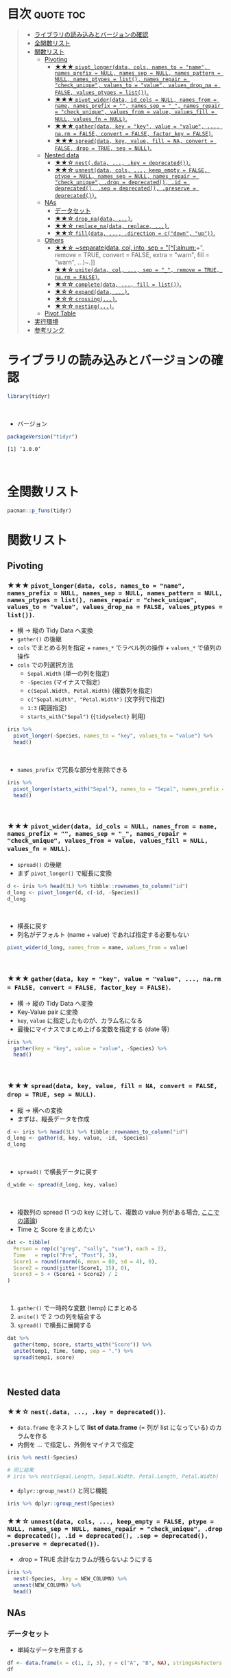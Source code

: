 #+STARTUP: folded indent inlineimages latexpreview
#+PROPERTY: header-args:R :results value :colnames yes :session *R:tidyr*

* ~{tidyr}~: Easily tidy data with spread and gather functions       :noexport:

~{tidyr}~ (タイディアー) は、R の ~data.frame~ を操作するパッケージ。
\\

* 目次                                                            :quote:toc:
#+BEGIN_QUOTE
- [[#ライブラリの読み込みとバージョンの確認][ライブラリの読み込みとバージョンの確認]]
- [[#全関数リスト][全関数リスト]]
- [[#関数リスト][関数リスト]]
  - [[#pivoting][Pivoting]]
    - [[#-pivot_longerdata-cols-names_to--name-names_prefix--null-names_sep--null-names_pattern--null-names_ptypes--list-names_repair--check_unique-values_to--value-values_drop_na--false-values_ptypes--list][★★★ ~pivot_longer(data, cols, names_to = "name", names_prefix = NULL, names_sep = NULL, names_pattern = NULL, names_ptypes = list(), names_repair = "check_unique", values_to = "value", values_drop_na = FALSE, values_ptypes = list())~.]]
    - [[#-pivot_widerdata-id_cols--null-names_from--name-names_prefix---names_sep--_-names_repair--check_unique-values_from--value-values_fill--null-values_fn--null][★★★ ~pivot_wider(data, id_cols = NULL, names_from = name, names_prefix = "", names_sep = "_", names_repair = "check_unique", values_from = value, values_fill = NULL, values_fn = NULL)~.]]
    - [[#-gatherdata-key--key-value--value--narm--false-convert--false-factor_key--false][★★★ ~gather(data, key = "key", value = "value", ..., na.rm = FALSE, convert = FALSE, factor_key = FALSE)~.]]
    - [[#-spreaddata-key-value-fill--na-convert--false-drop--true-sep--null][★★★ ~spread(data, key, value, fill = NA, convert = FALSE, drop = TRUE, sep = NULL)~.]]
  - [[#nested-data][Nested data]]
    - [[#-nestdata--key--deprecated][★★☆ ~nest(.data, ..., .key = deprecated())~.]]
    - [[#-unnestdata-cols--keep_empty--false-ptype--null-names_sep--null-names_repair--check_unique-drop--deprecated-id--deprecated-sep--deprecated-preserve--deprecated][★★☆ ~unnest(data, cols, ..., keep_empty = FALSE, ptype = NULL, names_sep = NULL, names_repair = "check_unique", .drop = deprecated(), .id = deprecated(), .sep = deprecated(), .preserve = deprecated())~.]]
  - [[#nas][NAs]]
    - [[#データセット][データセット]]
    - [[#-drop_nadata-][★★☆ ~drop_na(data, ...)~.]]
    - [[#-replace_nadata-replace-][★★☆ ~replace_na(data, replace, ...)~.]]
    - [[#-filldata--direction--cdown-up][★★☆ ~fill(data, ..., .direction = c("down", "up"))~.]]
  - [[#others][Others]]
    - [[#-separatedata-col-into-sep--alnum-remove--true-convert--false-extra--warn-fill--warn-][★★☆ ~separate(data, col, into, sep = "[^[:alnum:]]+", remove = TRUE, convert = FALSE, extra = "warn", fill = "warn", ...)~.]]
    - [[#-unitedata-col--sep--_-remove--true-narm--false][★★☆ ~unite(data, col, ..., sep = "_", remove = TRUE, na.rm = FALSE)~.]]
    - [[#-completedata--fill--list][★☆☆ ~complete(data, ..., fill = list())~.]]
    - [[#-expanddata-][★☆☆ ~expand(data, ...)~.]]
    - [[#-crossing][★☆☆ ~crossing(...)~.]]
    - [[#-nesting][★☆☆ ~nesting(...)~.]]
  - [[#pivot-table][Pivot Table]]
- [[#実行環境][実行環境]]
- [[#参考リンク][参考リンク]]
#+END_QUOTE

* ライブラリの読み込みとバージョンの確認

#+begin_src R :results silent
library(tidyr)
#+end_src
\\

- バージョン
#+begin_src R :exports both
packageVersion("tidyr")
#+end_src

#+RESULTS:
: [1] ‘1.0.0’
\\

* 全関数リスト

#+begin_src R
pacman::p_funs(tidyr)
#+end_src

#+RESULTS:
#+begin_example
 [1] "%>%"               "as_tibble"         "build_longer_spec"
 [4] "build_wider_spec"  "chop"              "complete"         
 [7] "complete_"         "contains"          "crossing"         
[10] "crossing_"         "drop_na"           "drop_na_"         
[13] "ends_with"         "everything"        "expand"           
[16] "expand_"           "expand_grid"       "extract"          
[19] "extract_"          "extract_numeric"   "fill"             
[22] "fill_"             "full_seq"          "gather"           
[25] "gather_"           "hoist"             "last_col"         
[28] "matches"           "nest"              "nest_"            
[31] "nest_legacy"       "nesting"           "nesting_"         
[34] "num_range"         "one_of"            "pack"             
[37] "pivot_longer"      "pivot_longer_spec" "pivot_wider"      
[40] "pivot_wider_spec"  "replace_na"        "separate"         
[43] "separate_"         "separate_rows"     "separate_rows_"   
[46] "spread"            "spread_"           "starts_with"      
[49] "tibble"            "tidyr_legacy"      "tribble"          
[52] "unchop"            "uncount"           "unite"            
[55] "unite_"            "unnest"            "unnest_"          
[58] "unnest_auto"       "unnest_legacy"     "unnest_longer"    
[61] "unnest_wider"      "unpack"
#+end_example

* 関数リスト
** Pivoting
*** ★★★ ~pivot_longer(data, cols, names_to = "name", names_prefix = NULL, names_sep = NULL, names_pattern = NULL, names_ptypes = list(), names_repair = "check_unique", values_to = "value", values_drop_na = FALSE, values_ptypes = list())~.

- 横 -> 縦の Tidy Data へ変換
- ~gather()~ の後継
- ~cols~ でまとめる列を指定 + ~names_*~ でラベル列の操作 + ~values_*~ で値列の操作
- ~cols~ での列選択方法
  - ~Sepal.Width~ (単一の列を指定)
  - ~-Species~ (マイナスで指定)
  - ~c(Sepal.Width, Petal.Width)~ (複数列を指定)
  - ~c("Sepal.Width", "Petal.Width")~ (文字列で指定)
  - ~1:3~ (範囲指定)
  - ~starts_with("Sepal")~ (~{tidyselect}~ 利用)

#+begin_src R :colnames yes
iris %>%
  pivot_longer(-Species, names_to = "key", values_to = "value") %>%
  head()
#+end_src

#+RESULTS:
| Species | key          | value |
|---------+--------------+-------|
| setosa  | Sepal.Length |   5.1 |
| setosa  | Sepal.Width  |   3.5 |
| setosa  | Petal.Length |   1.4 |
| setosa  | Petal.Width  |   0.2 |
| setosa  | Sepal.Length |   4.9 |
| setosa  | Sepal.Width  |     3 |
\\

- ~names_prefix~ で冗長な部分を削除できる
#+begin_src R :colnames yes
iris %>%
  pivot_longer(starts_with("Sepal"), names_to = "Sepal", names_prefix = "Sepal.") %>%
  head()
#+end_src

#+RESULTS:
| Petal.Length | Petal.Width | Species | Sepal  | value |
|--------------+-------------+---------+--------+-------|
|          1.4 |         0.2 | setosa  | Length |   5.1 |
|          1.4 |         0.2 | setosa  | Width  |   3.5 |
|          1.4 |         0.2 | setosa  | Length |   4.9 |
|          1.4 |         0.2 | setosa  | Width  |     3 |
|          1.3 |         0.2 | setosa  | Length |   4.7 |
|          1.3 |         0.2 | setosa  | Width  |   3.2 |
\\

*** ★★★ ~pivot_wider(data, id_cols = NULL, names_from = name, names_prefix = "", names_sep = "_", names_repair = "check_unique", values_from = value, values_fill = NULL, values_fn = NULL)~.

- ~spread()~ の後継
- まず ~pivot_longer()~ で縦長に変換
#+begin_src R :colnames yes
d <- iris %>% head(3L) %>% tibble::rownames_to_column("id")
d_long <- pivot_longer(d, c(-id, -Species))
d_long
#+end_src

#+RESULTS:
| id | Species | name         | value |
|----+---------+--------------+-------|
|  1 | setosa  | Sepal.Length |   5.1 |
|  1 | setosa  | Sepal.Width  |   3.5 |
|  1 | setosa  | Petal.Length |   1.4 |
|  1 | setosa  | Petal.Width  |   0.2 |
|  2 | setosa  | Sepal.Length |   4.9 |
|  2 | setosa  | Sepal.Width  |     3 |
|  2 | setosa  | Petal.Length |   1.4 |
|  2 | setosa  | Petal.Width  |   0.2 |
|  3 | setosa  | Sepal.Length |   4.7 |
|  3 | setosa  | Sepal.Width  |   3.2 |
|  3 | setosa  | Petal.Length |   1.3 |
|  3 | setosa  | Petal.Width  |   0.2 |
\\

- 横長に戻す
- 列名がデフォルト (name + value) であれば指定する必要もない
#+begin_src R :colnames yes
pivot_wider(d_long, names_from = name, values_from = value)
#+end_src

#+RESULTS:
| id | Species | Sepal.Length | Sepal.Width | Petal.Length | Petal.Width |
|----+---------+--------------+-------------+--------------+-------------|
|  1 | setosa  |          5.1 |         3.5 |          1.4 |         0.2 |
|  2 | setosa  |          4.9 |           3 |          1.4 |         0.2 |
|  3 | setosa  |          4.7 |         3.2 |          1.3 |         0.2 |
\\

*** ★★★ ~gather(data, key = "key", value = "value", ..., na.rm = FALSE, convert = FALSE, factor_key = FALSE)~.

- 横 -> 縦の Tidy Data へ変換
- Key-Value pair に変換
- ~key~, ~value~ に指定したものが、カラム名になる
- 最後にマイナスでまとめ上げる変数を指定する (date 等)

#+begin_src R :colnames yes
iris %>%
  gather(key = "key", value = "value", -Species) %>%
  head()
#+end_src

#+RESULTS:
| Species | key          | value |
|---------+--------------+-------|
| setosa  | Sepal.Length |   5.1 |
| setosa  | Sepal.Length |   4.9 |
| setosa  | Sepal.Length |   4.7 |
| setosa  | Sepal.Length |   4.6 |
| setosa  | Sepal.Length |     5 |
| setosa  | Sepal.Length |   5.4 |
\\

*** ★★★ ~spread(data, key, value, fill = NA, convert = FALSE, drop = TRUE, sep = NULL)~.

- 縦 -> 横への変換
- まずは、縦長データを作成
#+begin_src R :colnames yes
d <- iris %>% head(3L) %>% tibble::rownames_to_column("id")
d_long <- gather(d, key, value, -id, -Species)
d_long
#+end_src

#+RESULTS:
| id | Species | key          | value |
|----+---------+--------------+-------|
|  1 | setosa  | Sepal.Length |   5.1 |
|  2 | setosa  | Sepal.Length |   4.9 |
|  3 | setosa  | Sepal.Length |   4.7 |
|  1 | setosa  | Sepal.Width  |   3.5 |
|  2 | setosa  | Sepal.Width  |     3 |
|  3 | setosa  | Sepal.Width  |   3.2 |
|  1 | setosa  | Petal.Length |   1.4 |
|  2 | setosa  | Petal.Length |   1.4 |
|  3 | setosa  | Petal.Length |   1.3 |
|  1 | setosa  | Petal.Width  |   0.2 |
|  2 | setosa  | Petal.Width  |   0.2 |
|  3 | setosa  | Petal.Width  |   0.2 |
\\

- ~spread()~ で横長データに戻す
#+begin_src R :colnames yes
d_wide <- spread(d_long, key, value)
#+end_src

#+RESULTS:
| id | Species | Petal.Length | Petal.Width | Sepal.Length | Sepal.Width |
|----+---------+--------------+-------------+--------------+-------------|
|  1 | setosa  |          1.4 |         0.2 |          5.1 |         3.5 |
|  2 | setosa  |          1.4 |         0.2 |          4.9 |           3 |
|  3 | setosa  |          1.3 |         0.2 |          4.7 |         3.2 |
\\

- 複数列の spread (1 つの key に対して、複数の value 列がある場合, [[https://stackoverflow.com/questions/29775461/how-can-i-spread-repeated-measures-of-multiple-variables-into-wide-format][ここでの議論]])
- Time と Score をまとめたい
#+begin_src R :colnames yes
dat <- tibble(
  Person = rep(c("greg", "sally", "sue"), each = 2),
  Time   = rep(c("Pre", "Post"), 3),
  Score1 = round(rnorm(6, mean = 80, sd = 4), 0),
  Score2 = round(jitter(Score1, 15), 0),
  Score3 = 5 + (Score1 + Score2) / 2
)
#+end_src

#+RESULTS:
| Person | Time | Score1 | Score2 | Score3 |
|--------+------+--------+--------+--------|
| greg   | Pre  |     82 |     80 |     86 |
| greg   | Post |     78 |     77 |   82.5 |
| sally  | Pre  |     74 |     72 |     78 |
| sally  | Post |     81 |     79 |     85 |
| sue    | Pre  |     83 |     82 |   87.5 |
| sue    | Post |     81 |     81 |     86 |
\\

1. ~gather()~ で一時的な変数 (temp) にまとめる
2. ~unite()~ で 2 つの列を結合する
3. ~spread()~ で横長に展開する
#+begin_src R :colnames yes
dat %>%
  gather(temp, score, starts_with("Score")) %>%
  unite(temp1, Time, temp, sep = ".") %>%
  spread(temp1, score)
#+end_src

#+RESULTS:
| Person | Post.Score1 | Post.Score2 | Post.Score3 | Pre.Score1 | Pre.Score2 | Pre.Score3 |
|--------+-------------+-------------+-------------+------------+------------+------------|
| greg   |          78 |          77 |        82.5 |         82 |         80 |         86 |
| sally  |          81 |          79 |          85 |         74 |         72 |         78 |
| sue    |          81 |          81 |          86 |         83 |         82 |       87.5 |
\\

** Nested data
*** ★★☆ ~nest(.data, ..., .key = deprecated())~.

- ~data.frame~ をネストして *list of data.frame* (= 列が list になっている) のカラムを作る
- 内側を ... で指定し、外側をマイナスで指定

#+begin_src R :results output
iris %>% nest(-Species)

# 同じ結果
# iris %>% nest(Sepal.Length, Sepal.Width, Petal.Length, Petal.Width)
#+end_src

#+RESULTS:
#+begin_example
# A tibble: 3 x 2
  Species              data
  <fct>      <list<df[,4]>>
1 setosa           [50 × 4]
2 versicolor       [50 × 4]
3 virginica        [50 × 4]
Warning message:
All elements of `...` must be named.
Did you want `data = c(Sepal.Length, Sepal.Width, Petal.Length, Petal.Width)`?
#+end_example

- ~dplyr::group_nest()~ と同じ機能
#+begin_src R :results output
iris %>% dplyr::group_nest(Species)
#+end_src

#+RESULTS:
: # A tibble: 3 x 2
:   Species    data             
:   <fct>      <list>           
: 1 setosa     <tibble [50 × 4]>
: 2 versicolor <tibble [50 × 4]>
: 3 virginica  <tibble [50 × 4]>

*** ★★☆ ~unnest(data, cols, ..., keep_empty = FALSE, ptype = NULL, names_sep = NULL, names_repair = "check_unique", .drop = deprecated(), .id = deprecated(), .sep = deprecated(), .preserve = deprecated())~.

- .drop = TRUE 余計なカラムが残らないようにする
#+begin_src R :colnames yes
iris %>%
  nest(-Species, .key = NEW_COLUMN) %>%
  unnest(NEW_COLUMN) %>%
  head()
#+end_src

#+RESULTS:
| Species | Sepal.Length | Sepal.Width | Petal.Length | Petal.Width |
|---------+--------------+-------------+--------------+-------------|
| setosa  |          5.1 |         3.5 |          1.4 |         0.2 |
| setosa  |          4.9 |           3 |          1.4 |         0.2 |
| setosa  |          4.7 |         3.2 |          1.3 |         0.2 |
| setosa  |          4.6 |         3.1 |          1.5 |         0.2 |
| setosa  |            5 |         3.6 |          1.4 |         0.2 |
| setosa  |          5.4 |         3.9 |          1.7 |         0.4 |

** NAs
*** データセット

- 単純なデータを用意する
#+begin_src R
df <- data.frame(x = c(1, 2, 3), y = c("A", "B", NA), stringsAsFactors = FALSE)
df
#+end_src

#+RESULTS:
| x | y   |
|---+-----|
| 1 | A   |
| 2 | B   |
| 3 | nil |
\\

*** ★★☆ ~drop_na(data, ...)~.

- 指定した列に NA があれば行を削除する
- 省略すれば、全列をチェックする
#+begin_src R
drop_na(df)
#+end_src

#+RESULTS:
| x | y |
|---+---|
| 1 | A |
| 2 | B |
\\

*** ★★☆ ~replace_na(data, replace, ...)~.

- ~NA~ を指定した値で置き換える
- ~replace = list(col = replacement)~ の形で指定する
#+begin_src R
replace_na(df, replace = list(x = 0, y = "unknown"))
#+end_src

#+RESULTS:
| x | y       |
|---+---------|
| 1 | A       |
| 2 | B       |
| 3 | unknown |
\\

*** ★★☆ ~fill(data, ..., .direction = c("down", "up"))~.

- ~NA~ を直前の ~NA~ でない値で埋める
#+begin_src R
fill(df, y, .direction = "down")
#+end_src

#+RESULTS:
| x | y |
|---+---|
| 1 | A |
| 2 | B |
| 3 | B |
\\

** Others
*** ★★☆ ~separate(data, col, into, sep = "[^[:alnum:]]+", remove = TRUE, convert = FALSE, extra = "warn", fill = "warn", ...)~.

- 単純なデータを用意する
#+begin_src R
df <- data.frame(x = c("hoge_hoge", "fuga_fuga", "piyo_piyo"))
df
#+end_src

#+RESULTS:
| x         |
|-----------|
| hoge_hoge |
| fuga_fuga |
| piyo_piyo |
\\

- 区切り文字で列を分割する
#+begin_src R
df <- data.frame(x = c("hoge_hoge", "fuga_fuga", "piyo_piyo"))
separate(df, col = x, into = c("x1", "x2"), sep = "_")
#+end_src

#+RESULTS:
| x1   | x2   |
|------+------|
| hoge | hoge |
| fuga | fuga |
| piyo | piyo |
\\

*** ★★☆ ~unite(data, col, ..., sep = "_", remove = TRUE, na.rm = FALSE)~.

- 複数列を 1 つにまとめる
#+begin_src R
unite_(mtcars, "vs_am", c("vs", "am"))
#+end_src

#+RESULTS:
|  mpg | cyl |  disp |  hp | drat |    wt |  qsec | vs_am | gear | carb |
|------+-----+-------+-----+------+-------+-------+-------+------+------|
|   21 |   6 |   160 | 110 |  3.9 |  2.62 | 16.46 | 0_1   |    4 |    4 |
|   21 |   6 |   160 | 110 |  3.9 | 2.875 | 17.02 | 0_1   |    4 |    4 |
| 22.8 |   4 |   108 |  93 | 3.85 |  2.32 | 18.61 | 1_1   |    4 |    1 |
| 21.4 |   6 |   258 | 110 | 3.08 | 3.215 | 19.44 | 1_0   |    3 |    1 |
| 18.7 |   8 |   360 | 175 | 3.15 |  3.44 | 17.02 | 0_0   |    3 |    2 |
| 18.1 |   6 |   225 | 105 | 2.76 |  3.46 | 20.22 | 1_0   |    3 |    1 |
| 14.3 |   8 |   360 | 245 | 3.21 |  3.57 | 15.84 | 0_0   |    3 |    4 |
| 24.4 |   4 | 146.7 |  62 | 3.69 |  3.19 |    20 | 1_0   |    4 |    2 |
| 22.8 |   4 | 140.8 |  95 | 3.92 |  3.15 |  22.9 | 1_0   |    4 |    2 |
| 19.2 |   6 | 167.6 | 123 | 3.92 |  3.44 |  18.3 | 1_0   |    4 |    4 |
| 17.8 |   6 | 167.6 | 123 | 3.92 |  3.44 |  18.9 | 1_0   |    4 |    4 |
| 16.4 |   8 | 275.8 | 180 | 3.07 |  4.07 |  17.4 | 0_0   |    3 |    3 |
| 17.3 |   8 | 275.8 | 180 | 3.07 |  3.73 |  17.6 | 0_0   |    3 |    3 |
| 15.2 |   8 | 275.8 | 180 | 3.07 |  3.78 |    18 | 0_0   |    3 |    3 |
| 10.4 |   8 |   472 | 205 | 2.93 |  5.25 | 17.98 | 0_0   |    3 |    4 |
| 10.4 |   8 |   460 | 215 |    3 | 5.424 | 17.82 | 0_0   |    3 |    4 |
| 14.7 |   8 |   440 | 230 | 3.23 | 5.345 | 17.42 | 0_0   |    3 |    4 |
| 32.4 |   4 |  78.7 |  66 | 4.08 |   2.2 | 19.47 | 1_1   |    4 |    1 |
| 30.4 |   4 |  75.7 |  52 | 4.93 | 1.615 | 18.52 | 1_1   |    4 |    2 |
| 33.9 |   4 |  71.1 |  65 | 4.22 | 1.835 |  19.9 | 1_1   |    4 |    1 |
| 21.5 |   4 | 120.1 |  97 |  3.7 | 2.465 | 20.01 | 1_0   |    3 |    1 |
| 15.5 |   8 |   318 | 150 | 2.76 |  3.52 | 16.87 | 0_0   |    3 |    2 |
| 15.2 |   8 |   304 | 150 | 3.15 | 3.435 |  17.3 | 0_0   |    3 |    2 |
| 13.3 |   8 |   350 | 245 | 3.73 |  3.84 | 15.41 | 0_0   |    3 |    4 |
| 19.2 |   8 |   400 | 175 | 3.08 | 3.845 | 17.05 | 0_0   |    3 |    2 |
| 27.3 |   4 |    79 |  66 | 4.08 | 1.935 |  18.9 | 1_1   |    4 |    1 |
|   26 |   4 | 120.3 |  91 | 4.43 |  2.14 |  16.7 | 0_1   |    5 |    2 |
| 30.4 |   4 |  95.1 | 113 | 3.77 | 1.513 |  16.9 | 1_1   |    5 |    2 |
| 15.8 |   8 |   351 | 264 | 4.22 |  3.17 |  14.5 | 0_1   |    5 |    4 |
| 19.7 |   6 |   145 | 175 | 3.62 |  2.77 |  15.5 | 0_1   |    5 |    6 |
|   15 |   8 |   301 | 335 | 3.54 |  3.57 |  14.6 | 0_1   |    5 |    8 |
| 21.4 |   4 |   121 | 109 | 4.11 |  2.78 |  18.6 | 1_1   |    4 |    2 |
\\

*** ★☆☆ ~complete(data, ..., fill = list())~.

- 指定した列の組み合わせを作る
#+begin_src R
complete(mtcars, vs, cyl)
#+end_src

#+RESULTS:
| vs | cyl |  mpg |  disp |  hp | drat |    wt |  qsec |  am | gear | carb |
|----+-----+------+-------+-----+------+-------+-------+-----+------+------|
|  0 |   4 |   26 | 120.3 |  91 | 4.43 |  2.14 |  16.7 |   1 |    5 |    2 |
|  0 |   6 |   21 |   160 | 110 |  3.9 |  2.62 | 16.46 |   1 |    4 |    4 |
|  0 |   6 |   21 |   160 | 110 |  3.9 | 2.875 | 17.02 |   1 |    4 |    4 |
|  0 |   6 | 19.7 |   145 | 175 | 3.62 |  2.77 |  15.5 |   1 |    5 |    6 |
|  0 |   8 | 18.7 |   360 | 175 | 3.15 |  3.44 | 17.02 |   0 |    3 |    2 |
|  0 |   8 | 14.3 |   360 | 245 | 3.21 |  3.57 | 15.84 |   0 |    3 |    4 |
|  0 |   8 | 16.4 | 275.8 | 180 | 3.07 |  4.07 |  17.4 |   0 |    3 |    3 |
|  0 |   8 | 17.3 | 275.8 | 180 | 3.07 |  3.73 |  17.6 |   0 |    3 |    3 |
|  0 |   8 | 15.2 | 275.8 | 180 | 3.07 |  3.78 |    18 |   0 |    3 |    3 |
|  0 |   8 | 10.4 |   472 | 205 | 2.93 |  5.25 | 17.98 |   0 |    3 |    4 |
|  0 |   8 | 10.4 |   460 | 215 |    3 | 5.424 | 17.82 |   0 |    3 |    4 |
|  0 |   8 | 14.7 |   440 | 230 | 3.23 | 5.345 | 17.42 |   0 |    3 |    4 |
|  0 |   8 | 15.5 |   318 | 150 | 2.76 |  3.52 | 16.87 |   0 |    3 |    2 |
|  0 |   8 | 15.2 |   304 | 150 | 3.15 | 3.435 |  17.3 |   0 |    3 |    2 |
|  0 |   8 | 13.3 |   350 | 245 | 3.73 |  3.84 | 15.41 |   0 |    3 |    4 |
|  0 |   8 | 19.2 |   400 | 175 | 3.08 | 3.845 | 17.05 |   0 |    3 |    2 |
|  0 |   8 | 15.8 |   351 | 264 | 4.22 |  3.17 |  14.5 |   1 |    5 |    4 |
|  0 |   8 |   15 |   301 | 335 | 3.54 |  3.57 |  14.6 |   1 |    5 |    8 |
|  1 |   4 | 22.8 |   108 |  93 | 3.85 |  2.32 | 18.61 |   1 |    4 |    1 |
|  1 |   4 | 24.4 | 146.7 |  62 | 3.69 |  3.19 |    20 |   0 |    4 |    2 |
|  1 |   4 | 22.8 | 140.8 |  95 | 3.92 |  3.15 |  22.9 |   0 |    4 |    2 |
|  1 |   4 | 32.4 |  78.7 |  66 | 4.08 |   2.2 | 19.47 |   1 |    4 |    1 |
|  1 |   4 | 30.4 |  75.7 |  52 | 4.93 | 1.615 | 18.52 |   1 |    4 |    2 |
|  1 |   4 | 33.9 |  71.1 |  65 | 4.22 | 1.835 |  19.9 |   1 |    4 |    1 |
|  1 |   4 | 21.5 | 120.1 |  97 |  3.7 | 2.465 | 20.01 |   0 |    3 |    1 |
|  1 |   4 | 27.3 |    79 |  66 | 4.08 | 1.935 |  18.9 |   1 |    4 |    1 |
|  1 |   4 | 30.4 |  95.1 | 113 | 3.77 | 1.513 |  16.9 |   1 |    5 |    2 |
|  1 |   4 | 21.4 |   121 | 109 | 4.11 |  2.78 |  18.6 |   1 |    4 |    2 |
|  1 |   6 | 21.4 |   258 | 110 | 3.08 | 3.215 | 19.44 |   0 |    3 |    1 |
|  1 |   6 | 18.1 |   225 | 105 | 2.76 |  3.46 | 20.22 |   0 |    3 |    1 |
|  1 |   6 | 19.2 | 167.6 | 123 | 3.92 |  3.44 |  18.3 |   0 |    4 |    4 |
|  1 |   6 | 17.8 | 167.6 | 123 | 3.92 |  3.44 |  18.9 |   0 |    4 |    4 |
|  1 |   8 |  nil |   nil | nil |  nil |   nil |   nil | nil |  nil |  nil |
\\

*** ★☆☆ ~expand(data, ...)~.

#+begin_src R
expand(mtcars, vs, cyl)
#+end_src

#+RESULTS:
| vs | cyl |
|----+-----|
|  0 |   4 |
|  0 |   6 |
|  0 |   8 |
|  1 |   4 |
|  1 |   6 |
|  1 |   8 |
\\

*** ★☆☆ ~crossing(...)~.

- tibble 版の expand.grid()
#+begin_src R
crossing(mtcars$vs, mtcars$cyl)
#+end_src

#+RESULTS:
| mtcars$vs | mtcars$cyl |
|-----------+------------|
|         0 |          4 |
|         0 |          6 |
|         0 |          8 |
|         1 |          4 |
|         1 |          6 |
|         1 |          8 |
\\

*** ★☆☆ ~nesting(...)~.

# sample
mtcars
nesting(mtcars$vs, mtcars$cyl)

** Pivot Table

- 2 つ以上のグループ変数で並べて見たい
- https://qiita.com/ishiijunpei/items/bc8da014a18e2a849978

#+begin_src R :colnames yes
a <- c("中期", "後期", "晩期", "晩期", "中期", "後期", "後期", "晩期", "中期", "晩期")
b <- c("厚沢部", "江差", "江差", "厚沢部", "江差", "厚沢部", "江差", "江差", "厚沢部", "江差")
d <- c(18, 21, 6, 32, 8, 15, 2, 21, 17, 7)
data <- data.frame(時期 = a, 地域 = b, 数量 = d)
data
#+end_src

#+RESULTS:
| 時期 | 地域   | 数量 |
|------+--------+------|
| 中期 | 厚沢部 |   18 |
| 後期 | 江差   |   21 |
| 晩期 | 江差   |    6 |
| 晩期 | 厚沢部 |   32 |
| 中期 | 江差   |    8 |
| 後期 | 厚沢部 |   15 |
| 後期 | 江差   |    2 |
| 晩期 | 江差   |   21 |
| 中期 | 厚沢部 |   17 |
| 晩期 | 江差   |    7 |

- 通常の 1 変数の summarize
#+begin_src R :colnames yes
data %>%
  group_by(時期) %>%
  summarize(出土点数 = sum(数量))
#+end_src

#+RESULTS:
| 時期 | 出土点数 |
|------+----------|
| 中期 |       43 |
| 後期 |       38 |
| 晩期 |       66 |

- 2 変数で summarize => spread
#+begin_src R :colnames yes
data %>%
  group_by(時期, 地域) %>%
  summarize(出土点数 = sum(数量)) %>%
  spread(key = 地域, value = 出土点数)
#+end_src

#+RESULTS:
| 時期 | 厚沢部 | 江差 |
|------+--------+------|
| 中期 |     35 |    8 |
| 後期 |     15 |   23 |
| 晩期 |     32 |   34 |

- クロス集計表
  https://qiita.com/nigimitama/items/35518304474648417788
- Titanic データ利用
#+begin_src R :colnames yes
library(epitools)
data <- expand.table(Titanic)

# 生存者(Yes, No) と Age(Child, Adult) の集計
data %>%
  group_by(Survived, Age) %>%
  tally() %>%
  spread(Survived, n)
#+end_src

#+RESULTS:
| Age   |   No | Yes |
|-------+------+-----|
| Child |   52 |  57 |
| Adult | 1438 | 654 |

* 実行環境

#+begin_src R :results output :exports both
sessionInfo()
#+end_src

#+RESULTS:
#+begin_example
R version 3.6.1 (2019-07-05)
Platform: x86_64-pc-linux-gnu (64-bit)
Running under: Ubuntu 18.04.3 LTS

Matrix products: default
BLAS:   /usr/lib/x86_64-linux-gnu/blas/libblas.so.3.7.1
LAPACK: /usr/lib/x86_64-linux-gnu/lapack/liblapack.so.3.7.1

locale:
 [1] LC_CTYPE=en_US.UTF-8       LC_NUMERIC=C              
 [3] LC_TIME=en_US.UTF-8        LC_COLLATE=en_US.UTF-8    
 [5] LC_MONETARY=en_US.UTF-8    LC_MESSAGES=en_US.UTF-8   
 [7] LC_PAPER=en_US.UTF-8       LC_NAME=C                 
 [9] LC_ADDRESS=C               LC_TELEPHONE=C            
[11] LC_MEASUREMENT=en_US.UTF-8 LC_IDENTIFICATION=C       

attached base packages:
[1] stats     graphics  grDevices utils     datasets  methods   base     

other attached packages:
[1] tidyr_1.0.0

loaded via a namespace (and not attached):
 [1] Rcpp_1.0.2       zeallot_0.1.0    crayon_1.3.4     dplyr_0.8.3     
 [5] assertthat_0.2.1 R6_2.4.0         lifecycle_0.1.0  backports_1.1.5 
 [9] pacman_0.5.1     magrittr_1.5     pillar_1.4.2     rlang_0.4.0     
[13] vctrs_0.2.0      tools_3.6.1      glue_1.3.1       purrr_0.3.2     
[17] compiler_3.6.1   pkgconfig_2.0.3  tidyselect_0.2.5 tibble_2.1.3
#+end_example
\\

* 参考リンク

- [[https://tidyr.tidyverse.org/][公式サイト]]
- [[https://cran.r-project.org/web/packages/tidyr/index.html][CRAN]]
- [[https://cran.r-project.org/web/packages/tidyr/tidyr.pdf][Reference Manual]]
- [[https://github.com/tidyverse/tidyr][Github Repo]]
- [[https://github.com/rstudio/cheatsheets/raw/master/data-import.pdf][Cheatsheet(PDF)]]
- [[https://r4ds.had.co.nz/][R for Data Science]]
- Vignette
  - [[https://cran.r-project.org/web/packages/tidyr/vignettes/in-packages.html][Introduction]]
  - [[https://cran.r-project.org/web/packages/tidyr/vignettes/nest.html][Nested data]]
  - [[https://cran.r-project.org/web/packages/tidyr/vignettes/pivot.html][Pivoting]]
  - [[https://cran.r-project.org/web/packages/tidyr/vignettes/rectangle.html][Rectangling]]
  - [[https://cran.r-project.org/web/packages/tidyr/vignettes/tidy-data.html][Tidy data]]
- Blog
  - [[https://heavywatal.github.io/rstats/tidyr.html][tidyr — シンプルなデータ変形ツール@Heavy Watal]]
  - [[https://notchained.hatenablog.com/entry/2019/06/29/234050][Tokyo.Rでtidyr::pivot_longer()、tidyr::pivot_wider()について発表してきました@Technically, technophobic.]]
  - [[https://stackoverflow.com/questions/29775461/how-can-i-spread-repeated-measures-of-multiple-variables-into-wide-format][How can I spread repeated measures of multiple variables into wide format?@stackoverflow]]

